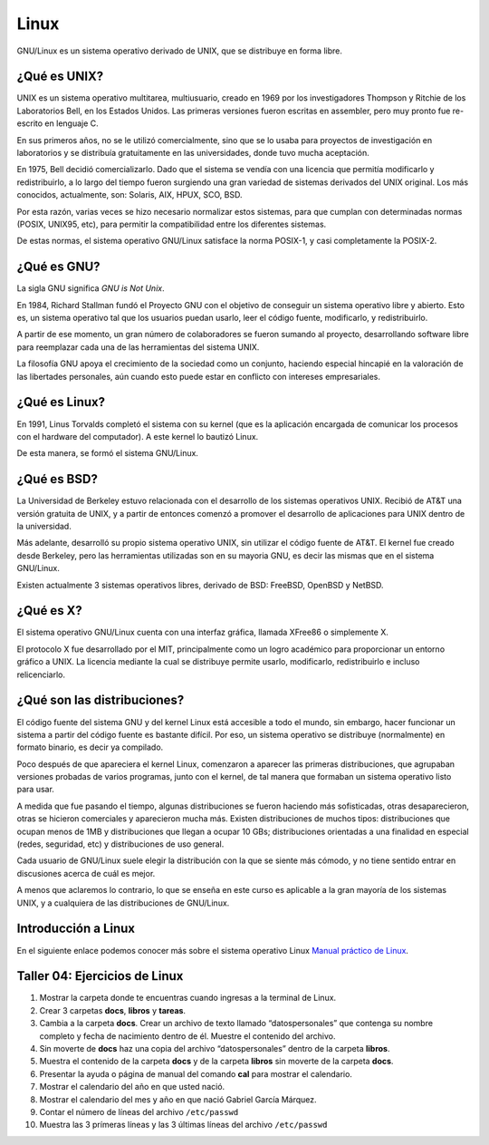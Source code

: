 Linux
=====

GNU/Linux es un sistema operativo derivado de UNIX, que se distribuye en forma libre.

¿Qué es UNIX?
-------------

UNIX es un sistema operativo multitarea, multiusuario, creado en 1969 por los investigadores
Thompson y Ritchie de los Laboratorios Bell, en los Estados Unidos. Las primeras versiones fueron
escritas en assembler, pero muy pronto fue re-escrito en lenguaje C.

En sus primeros años, no se le utilizó comercialmente, sino que se lo usaba para proyectos de
investigación en laboratorios y se distribuía gratuitamente en las universidades, donde tuvo mucha
aceptación.

En 1975, Bell decidió comercializarlo. Dado que el sistema se vendía con una licencia que permitía
modificarlo y redistribuirlo, a lo largo del tiempo fueron surgiendo una gran variedad de sistemas
derivados del UNIX original. Los más conocidos, actualmente, son: Solaris, AIX, HPUX, SCO, BSD.

Por esta razón, varias veces se hizo necesario normalizar estos sistemas, para que cumplan con
determinadas normas (POSIX, UNIX95, etc), para permitir la compatibilidad entre los diferentes
sistemas.

De estas normas, el sistema operativo GNU/Linux satisface la norma POSIX-1, y casi completamente
la POSIX-2.

¿Qué es GNU?
------------

La sigla GNU significa *GNU is Not Unix*.

En 1984, Richard Stallman fundó el Proyecto GNU con el objetivo de conseguir un sistema operativo
libre y abierto. Esto es, un sistema operativo tal que los usuarios puedan usarlo, leer el código
fuente, modificarlo, y redistribuirlo.

A partir de ese momento, un gran número de colaboradores se fueron sumando al proyecto, desarrollando
software libre para reemplazar cada una de las herramientas del sistema UNIX.

La filosofía GNU apoya el crecimiento de la sociedad como un conjunto, haciendo especial hincapié en 
la valoración de las libertades personales, aún cuando esto puede estar en conflicto con intereses
empresariales.

¿Qué es Linux?
--------------

En 1991, Linus Torvalds completó el sistema con su kernel (que es la aplicación encargada de
comunicar los procesos con el hardware del computador). A este kernel lo bautizó Linux.

De esta manera, se formó el sistema GNU/Linux.

¿Qué es BSD?
------------

La Universidad de Berkeley estuvo relacionada con el desarrollo de los sistemas operativos UNIX.
Recibió de AT&T una versión gratuita de UNIX, y a partir de entonces comenzó a promover el
desarrollo de aplicaciones para UNIX dentro de la universidad.

Más adelante, desarrolló su propio sistema operativo UNIX, sin utilizar el código fuente de AT&T.
El kernel fue creado desde Berkeley, pero las herramientas utilizadas son en su mayoria GNU, es decir
las mismas que en el sistema GNU/Linux.

Existen actualmente 3 sistemas operativos libres, derivado de BSD: FreeBSD, OpenBSD y NetBSD.

¿Qué es X?
----------

El sistema operativo GNU/Linux cuenta con una interfaz gráfica, llamada XFree86 o simplemente
X.

El protocolo X fue desarrollado por el MIT, principalmente como un logro académico para proporcionar
un entorno gráfico a UNIX. La licencia mediante la cual se distribuye permite usarlo,
modificarlo, redistribuirlo e incluso relicenciarlo.

¿Qué son las distribuciones?
----------------------------

El código fuente del sistema GNU y del kernel Linux está accesible a todo el mundo, sin embargo,
hacer funcionar un sistema a partir del código fuente es bastante difícil. Por eso, un sistema operativo
se distribuye (normalmente) en formato binario, es decir ya compilado.

Poco después de que apareciera el kernel Linux, comenzaron a aparecer las primeras distribuciones,
que agrupaban versiones probadas de varios programas, junto con el kernel, de tal manera que
formaban un sistema operativo listo para usar.

A medida que fue pasando el tiempo, algunas distribuciones se fueron haciendo más sofisticadas,
otras desaparecieron, otras se hicieron comerciales y aparecieron mucha más. Existen distribuciones
de muchos tipos: distribuciones que ocupan menos de 1MB y distribuciones que llegan a ocupar 10 GBs;
distribuciones orientadas a una finalidad en especial (redes, seguridad, etc) y distribuciones de uso
general.

Cada usuario de GNU/Linux suele elegir la distribución con la que se siente más cómodo, y no
tiene sentido entrar en discusiones acerca de cuál es mejor.

A menos que aclaremos lo contrario, lo que se enseña en este curso es aplicable a la gran mayoría
de los sistemas UNIX, y a cualquiera de las distribuciones de GNU/Linux.

Introducción a Linux
--------------------

En el siguiente enlace podemos conocer más sobre el sistema operativo Linux 
`Manual práctico de Linux <https://www.edu.xunta.gal/centros/iesfelixmuriel/system/files/manual_practico_de_linux_alumnos.pdf>`_.

Taller 04: Ejercicios de Linux
------------------------------

1. Mostrar la carpeta donde te encuentras cuando ingresas a la terminal de Linux.
2. Crear 3 carpetas **docs**, **libros** y **tareas**.
3. Cambia a la carpeta **docs**. Crear un archivo de texto llamado “datospersonales” 
   que contenga su nombre completo y fecha de nacimiento dentro de él. Muestre el contenido del archivo. 
4. Sin moverte de **docs** haz una copia del archivo “datospersonales” dentro de la carpeta **libros**.
5. Muestra el contenido de la carpeta **docs** y de la carpeta **libros** sin moverte de la carpeta **docs**.
6. Presentar la ayuda o página de manual del comando **cal** para mostrar el calendario.   
7.  Mostrar el calendario del año en que usted nació.   
8.  Mostrar el calendario del mes y año en que nació Gabriel García Márquez.    
9.  Contar el número de líneas del archivo ``/etc/passwd``  
10. Muestra las 3 prímeras líneas y las 3 últimas líneas del archivo ``/etc/passwd``
